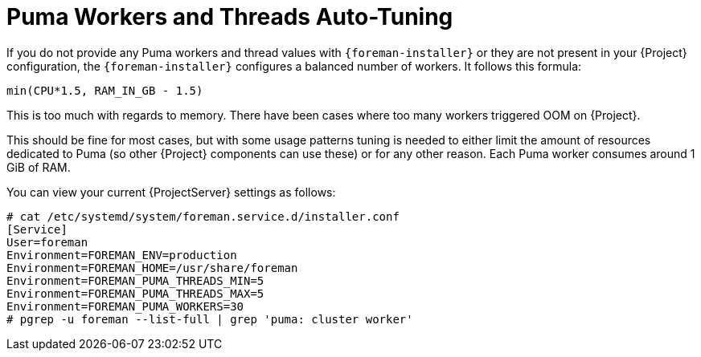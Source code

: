 [id="Puma_Workers_and_Threads_Auto_Tuning_{context}"]
= Puma Workers and Threads Auto-Tuning

If you do not provide any Puma workers and thread values with `{foreman-installer}` or they are not present in your {Project} configuration, the `{foreman-installer}` configures a balanced number of workers.
It follows this formula:

----
min(CPU*1.5, RAM_IN_GB - 1.5)
----

This is too much with regards to memory.
There have been cases where too many workers triggered OOM on {Project}.

This should be fine for most cases, but with some usage patterns tuning is needed to either limit the amount of resources dedicated to Puma (so other {Project} components can use these) or for any other reason.
Each Puma worker consumes around 1 GiB of RAM.

You can view your current {ProjectServer} settings as follows:

----
# cat /etc/systemd/system/foreman.service.d/installer.conf
[Service]
User=foreman
Environment=FOREMAN_ENV=production
Environment=FOREMAN_HOME=/usr/share/foreman
Environment=FOREMAN_PUMA_THREADS_MIN=5
Environment=FOREMAN_PUMA_THREADS_MAX=5
Environment=FOREMAN_PUMA_WORKERS=30
# pgrep -u foreman --list-full | grep 'puma: cluster worker'
----
